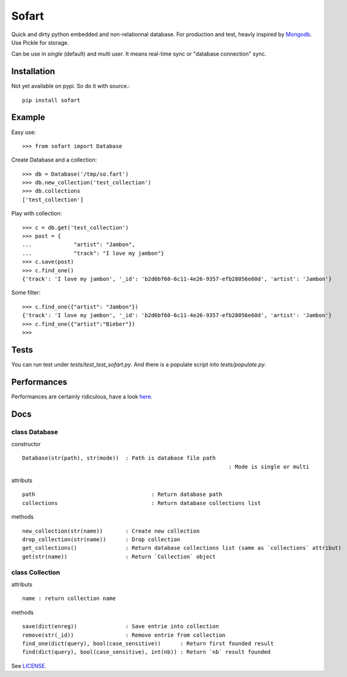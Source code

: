 ======
Sofart
======

Quick and dirty python embedded and non-relationnal database.  
For production and test, heavly inspired by `Mongodb <http://www.mongodb.org/>`_.  
Use Pickle for storage.

Can be use in `single` (default) and `multi` user.  
It means real-time sync or "database connection" sync.

Installation
------------

Not yet available on pypi. So do it with source.::

	pip install sofart

Example
-------

Easy use: ::

	>>> from sofart import Database

Create Database and a collection: ::

	>>> db = Database('/tmp/so.fart')
	>>> db.new_collection('test_collection')
	>>> db.collections
	['test_collection']

Play with collection: ::

	>>> c = db.get('test_collection')
	>>> post = {
	...             "artist": "Jambon",
	...             "track": "I love my jambon"}
	>>> c.save(post)
	>>> c.find_one()
	{'track': 'I love my jambon', '_id': 'b2d6bf60-6c11-4e26-9357-efb28056e60d', 'artist': 'Jambon'}
	
Some filter: ::

	>>> c.find_one({"artist": "Jambon"})
	{'track': 'I love my jambon', '_id': 'b2d6bf60-6c11-4e26-9357-efb28056e60d', 'artist': 'Jambon'}
	>>> c.find_one({"artist":"Bieber"})
	>>>

Tests
-----

You can run test under `tests/test_test_sofart.py`.  
And there is a populate script into `tests/populate.py`.  

Performances
------------

Performances are certainly ridiculous, have a look `here <https://raw.github.com/Socketubs/Sofart/master/BENCH>`_.

Docs
----

class Database
==============

constructor ::

	Database(str(path), str(mode))	: Path is database file path
									: Mode is single or multi

attributs ::

	path        				: Return database path
	collections 				: Return database collections list

methods ::

	new_collection(str(name))  	: Create new collection
	drop_collection(str(name))	: Drop collection
	get_collections()          	: Return database collections list (same as `collections` attribut)
	get(str(name))             	: Return `Collection` object

class Collection
================

attributs ::

	name : return collection name

methods ::

	save(dict(enreg))   		: Save entrie into collection
	remove(str(_id))      		: Remove entrie from collection
	find_one(dict(query), bool(case_sensitive))      : Return first founded result
	find(dict(query), bool(case_sensitive), int(nb)) : Return `nb` result founded


See `LICENSE <https://raw.github.com/Socketubs/Sofart/master/LICENSE>`_.